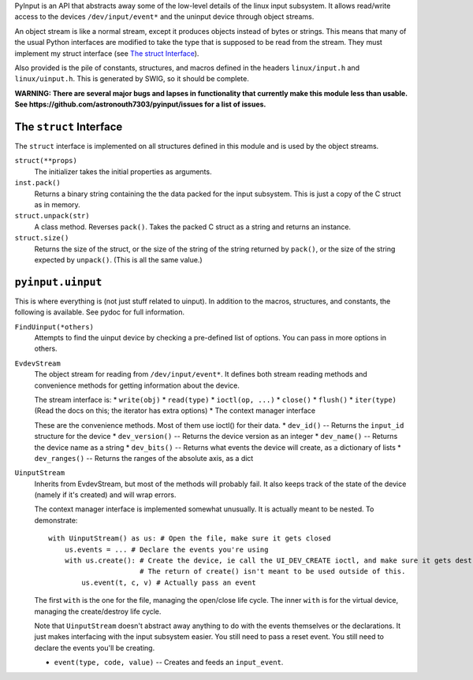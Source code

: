 PyInput is an API that abstracts away some of the low-level details of the linux
input subsystem. It allows read/write access to the devices ``/dev/input/event*`` 
and the uninput device through object streams.

An object stream is like a normal stream, except it produces objects instead of 
bytes or strings. This means that many of the usual Python interfaces are 
modified to take the type that is supposed to be read from the stream. They 
must implement my struct interface (see `The struct Interface`_).

Also provided is the pile of constants, structures, and macros defined in the 
headers ``linux/input.h`` and ``linux/uinput.h``. This is generated by SWIG, so 
it should be complete.

**WARNING: There are several major bugs and lapses in functionality that 
currently make this module less than usable. See https://github.com/astronouth7303/pyinput/issues 
for a list of issues.**

The ``struct`` Interface
------------------------
The ``struct`` interface is implemented on all structures defined in this 
module and is used by the object streams.

``struct(**props)``
  The initializer takes the initial properties as arguments.

``inst.pack()``
  Returns a binary string containing the the data packed for the input 
  subsystem. This is just a copy of the C struct as in memory.

``struct.unpack(str)``
  A class method. Reverses ``pack()``. Takes the packed C struct as a string and 
  returns an instance.

``struct.size()``
  Returns the size of the struct, or the size of the string of the string 
  returned by ``pack()``, or the size of the string expected by ``unpack()``. 
  (This is all the same value.)

``pyinput.uinput``
------------------
This is where everything is (not just stuff related to uinput). In addition to 
the macros, structures, and constants, the following is available. See pydoc 
for full information.

``FindUinput(*others)``
  Attempts to find the uinput device by checking a pre-defined list of options. 
  You can pass in more options in others.

``EvdevStream``
  The object stream for reading from ``/dev/input/event*``. It defines both 
  stream reading methods and convenience methods for getting information about 
  the device.
  
  The stream interface is:
  * ``write(obj)``
  * ``read(type)``
  * ``ioctl(op, ...)``
  * ``close()``
  * ``flush()``
  * ``iter(type)`` (Read the docs on this; the iterator has extra options)
  * The context manager interface
  
  These are the convenience methods. Most of them use ioctl() for their data.
  * ``dev_id()`` -- Returns the ``input_id`` structure for the device
  * ``dev_version()`` -- Returns the device version as an integer
  * ``dev_name()`` -- Returns the device name as a string
  * ``dev_bits()`` -- Returns what events the device will create, as a dictionary of lists
  * ``dev_ranges()`` -- Returns the ranges of the absolute axis, as a dict

``UinputStream``
  Inherits from EvdevStream, but most of the methods will probably fail. It also 
  keeps track of the state of the device (namely if it's created) and will wrap 
  errors.
  
  The context manager interface is implemented somewhat unusually. It is 
  actually meant to be nested. To demonstrate:
  
  ::
    
    with UinputStream() as us: # Open the file, make sure it gets closed
        us.events = ... # Declare the events you're using
        with us.create(): # Create the device, ie call the UI_DEV_CREATE ioctl, and make sure it gets destroyed
                          # The return of create() isn't meant to be used outside of this.
            us.event(t, c, v) # Actually pass an event

  The first ``with`` is the one for the file, managing the open/close life 
  cycle. The inner ``with`` is for the virtual device, managing the 
  create/destroy life cycle.
  
  Note that ``UinputStream`` doesn't abstract away anything to do with the 
  events themselves or the declarations. It just makes interfacing with the 
  input subsystem easier. You still need to pass a reset event. You still need 
  to declare the events you'll be creating.
  
  * ``event(type, code, value)`` -- Creates and feeds an ``input_event``. 